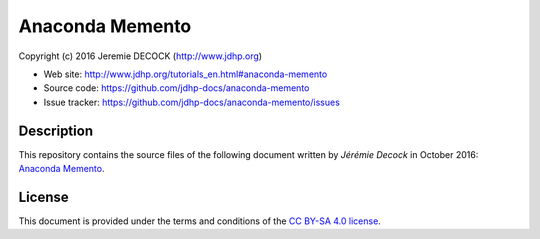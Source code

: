 ================
Anaconda Memento
================

Copyright (c) 2016 Jeremie DECOCK (http://www.jdhp.org)

* Web site: http://www.jdhp.org/tutorials_en.html#anaconda-memento
* Source code: https://github.com/jdhp-docs/anaconda-memento
* Issue tracker: https://github.com/jdhp-docs/anaconda-memento/issues

Description
===========

This repository contains the source files of the following document written by
*Jérémie Decock* in October 2016:
`Anaconda Memento`_.

License
=======

This document is provided under the terms and conditions of the
`CC BY-SA 4.0 license`_.

.. ............................................................................

.. _Anaconda Memento: http://www.jdhp.org/tutorials_en.html#anaconda-memento
.. _CC BY-SA 4.0 license: http://creativecommons.org/licenses/by-sa/4.0/

